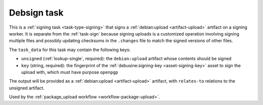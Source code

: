 .. _task-debsign:

Debsign task
------------

This is a :ref:`signing task <task-type-signing>` that signs a
:ref:`debian:upload <artifact-upload>` artifact on a signing worker.  It is
separate from the :ref:`task-sign` because signing uploads is a customized
operation involving signing multiple files and possibly updating checksums
in the ``.changes`` file to match the signed versions of other files.

The ``task_data`` for this task may contain the following keys:

* ``unsigned`` (:ref:`lookup-single`, required): the ``debian:upload``
  artifact whose contents should be signed
* ``key`` (string, required): the fingerprint of the
  :ref:`debusine:signing-key <asset-signing-key>` asset to sign the
  upload with, which must have purpose ``openpgp``

The output will be provided as a :ref:`debian:upload
<artifact-upload>` artifact, with ``relates-to`` relations to the
unsigned artifact.

Used by the :ref:`package_upload workflow <workflow-package-upload>`.
